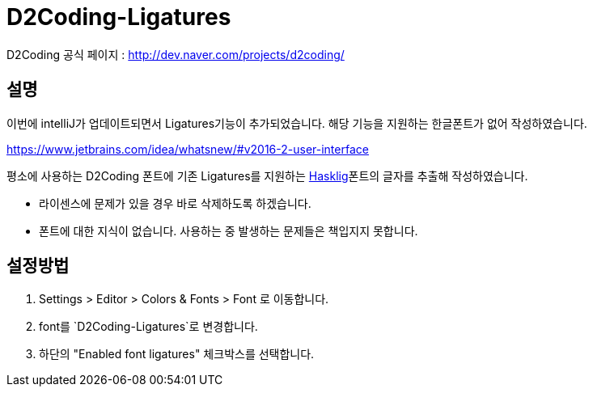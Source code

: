 = D2Coding-Ligatures

D2Coding 공식 페이지 : http://dev.naver.com/projects/d2coding/

== 설명

이번에 intelliJ가 업데이트되면서 Ligatures기능이 추가되었습니다. 해당 기능을 지원하는 한글폰트가 없어 작성하였습니다.

https://www.jetbrains.com/idea/whatsnew/#v2016-2-user-interface

평소에 사용하는 D2Coding 폰트에 기존 Ligatures를 지원하는 https://github.com/i-tu/Hasklig[Hasklig]폰트의 글자를 추출해 작성하였습니다.

* 라이센스에 문제가 있을 경우 바로 삭제하도록 하겠습니다.
* 폰트에 대한 지식이 없습니다. 사용하는 중 발생하는 문제들은 책입지지 못합니다.

== 설정방법

. Settings > Editor > Colors & Fonts > Font 로 이동합니다.
. font를 `D2Coding-Ligatures`로 변경합니다.
. 하단의 "Enabled font ligatures" 체크박스를 선택합니다.
